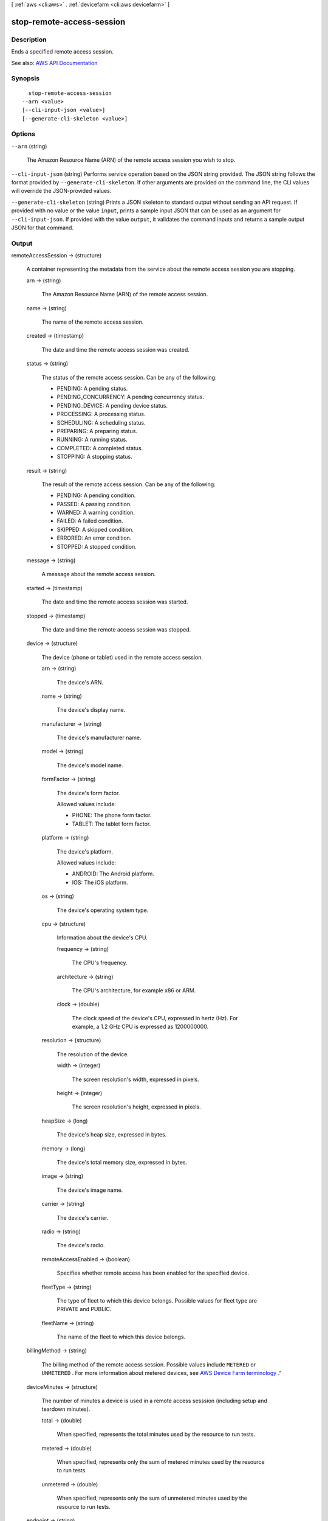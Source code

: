 [ :ref:`aws <cli:aws>` . :ref:`devicefarm <cli:aws devicefarm>` ]

.. _cli:aws devicefarm stop-remote-access-session:


**************************
stop-remote-access-session
**************************



===========
Description
===========



Ends a specified remote access session.



See also: `AWS API Documentation <https://docs.aws.amazon.com/goto/WebAPI/devicefarm-2015-06-23/StopRemoteAccessSession>`_


========
Synopsis
========

::

    stop-remote-access-session
  --arn <value>
  [--cli-input-json <value>]
  [--generate-cli-skeleton <value>]




=======
Options
=======

``--arn`` (string)


  The Amazon Resource Name (ARN) of the remote access session you wish to stop.

  

``--cli-input-json`` (string)
Performs service operation based on the JSON string provided. The JSON string follows the format provided by ``--generate-cli-skeleton``. If other arguments are provided on the command line, the CLI values will override the JSON-provided values.

``--generate-cli-skeleton`` (string)
Prints a JSON skeleton to standard output without sending an API request. If provided with no value or the value ``input``, prints a sample input JSON that can be used as an argument for ``--cli-input-json``. If provided with the value ``output``, it validates the command inputs and returns a sample output JSON for that command.



======
Output
======

remoteAccessSession -> (structure)

  

  A container representing the metadata from the service about the remote access session you are stopping.

  

  arn -> (string)

    

    The Amazon Resource Name (ARN) of the remote access session.

    

    

  name -> (string)

    

    The name of the remote access session.

    

    

  created -> (timestamp)

    

    The date and time the remote access session was created.

    

    

  status -> (string)

    

    The status of the remote access session. Can be any of the following:

     

     
    * PENDING: A pending status. 
     
    * PENDING_CONCURRENCY: A pending concurrency status. 
     
    * PENDING_DEVICE: A pending device status. 
     
    * PROCESSING: A processing status. 
     
    * SCHEDULING: A scheduling status. 
     
    * PREPARING: A preparing status. 
     
    * RUNNING: A running status. 
     
    * COMPLETED: A completed status. 
     
    * STOPPING: A stopping status. 
     

    

    

  result -> (string)

    

    The result of the remote access session. Can be any of the following:

     

     
    * PENDING: A pending condition. 
     
    * PASSED: A passing condition. 
     
    * WARNED: A warning condition. 
     
    * FAILED: A failed condition. 
     
    * SKIPPED: A skipped condition. 
     
    * ERRORED: An error condition. 
     
    * STOPPED: A stopped condition. 
     

    

    

  message -> (string)

    

    A message about the remote access session.

    

    

  started -> (timestamp)

    

    The date and time the remote access session was started.

    

    

  stopped -> (timestamp)

    

    The date and time the remote access session was stopped.

    

    

  device -> (structure)

    

    The device (phone or tablet) used in the remote access session.

    

    arn -> (string)

      

      The device's ARN.

      

      

    name -> (string)

      

      The device's display name.

      

      

    manufacturer -> (string)

      

      The device's manufacturer name.

      

      

    model -> (string)

      

      The device's model name.

      

      

    formFactor -> (string)

      

      The device's form factor.

       

      Allowed values include:

       

       
      * PHONE: The phone form factor. 
       
      * TABLET: The tablet form factor. 
       

      

      

    platform -> (string)

      

      The device's platform.

       

      Allowed values include:

       

       
      * ANDROID: The Android platform. 
       
      * IOS: The iOS platform. 
       

      

      

    os -> (string)

      

      The device's operating system type.

      

      

    cpu -> (structure)

      

      Information about the device's CPU.

      

      frequency -> (string)

        

        The CPU's frequency.

        

        

      architecture -> (string)

        

        The CPU's architecture, for example x86 or ARM.

        

        

      clock -> (double)

        

        The clock speed of the device's CPU, expressed in hertz (Hz). For example, a 1.2 GHz CPU is expressed as 1200000000.

        

        

      

    resolution -> (structure)

      

      The resolution of the device.

      

      width -> (integer)

        

        The screen resolution's width, expressed in pixels.

        

        

      height -> (integer)

        

        The screen resolution's height, expressed in pixels.

        

        

      

    heapSize -> (long)

      

      The device's heap size, expressed in bytes.

      

      

    memory -> (long)

      

      The device's total memory size, expressed in bytes.

      

      

    image -> (string)

      

      The device's image name.

      

      

    carrier -> (string)

      

      The device's carrier.

      

      

    radio -> (string)

      

      The device's radio.

      

      

    remoteAccessEnabled -> (boolean)

      

      Specifies whether remote access has been enabled for the specified device.

      

      

    fleetType -> (string)

      

      The type of fleet to which this device belongs. Possible values for fleet type are PRIVATE and PUBLIC.

      

      

    fleetName -> (string)

      

      The name of the fleet to which this device belongs.

      

      

    

  billingMethod -> (string)

    

    The billing method of the remote access session. Possible values include ``METERED`` or ``UNMETERED`` . For more information about metered devices, see `AWS Device Farm terminology <http://docs.aws.amazon.com/devicefarm/latest/developerguide/welcome.html#welcome-terminology>`_ ."

    

    

  deviceMinutes -> (structure)

    

    The number of minutes a device is used in a remote access sesssion (including setup and teardown minutes).

    

    total -> (double)

      

      When specified, represents the total minutes used by the resource to run tests.

      

      

    metered -> (double)

      

      When specified, represents only the sum of metered minutes used by the resource to run tests.

      

      

    unmetered -> (double)

      

      When specified, represents only the sum of unmetered minutes used by the resource to run tests.

      

      

    

  endpoint -> (string)

    

    The endpoint for the remote access sesssion.

    

    

  

